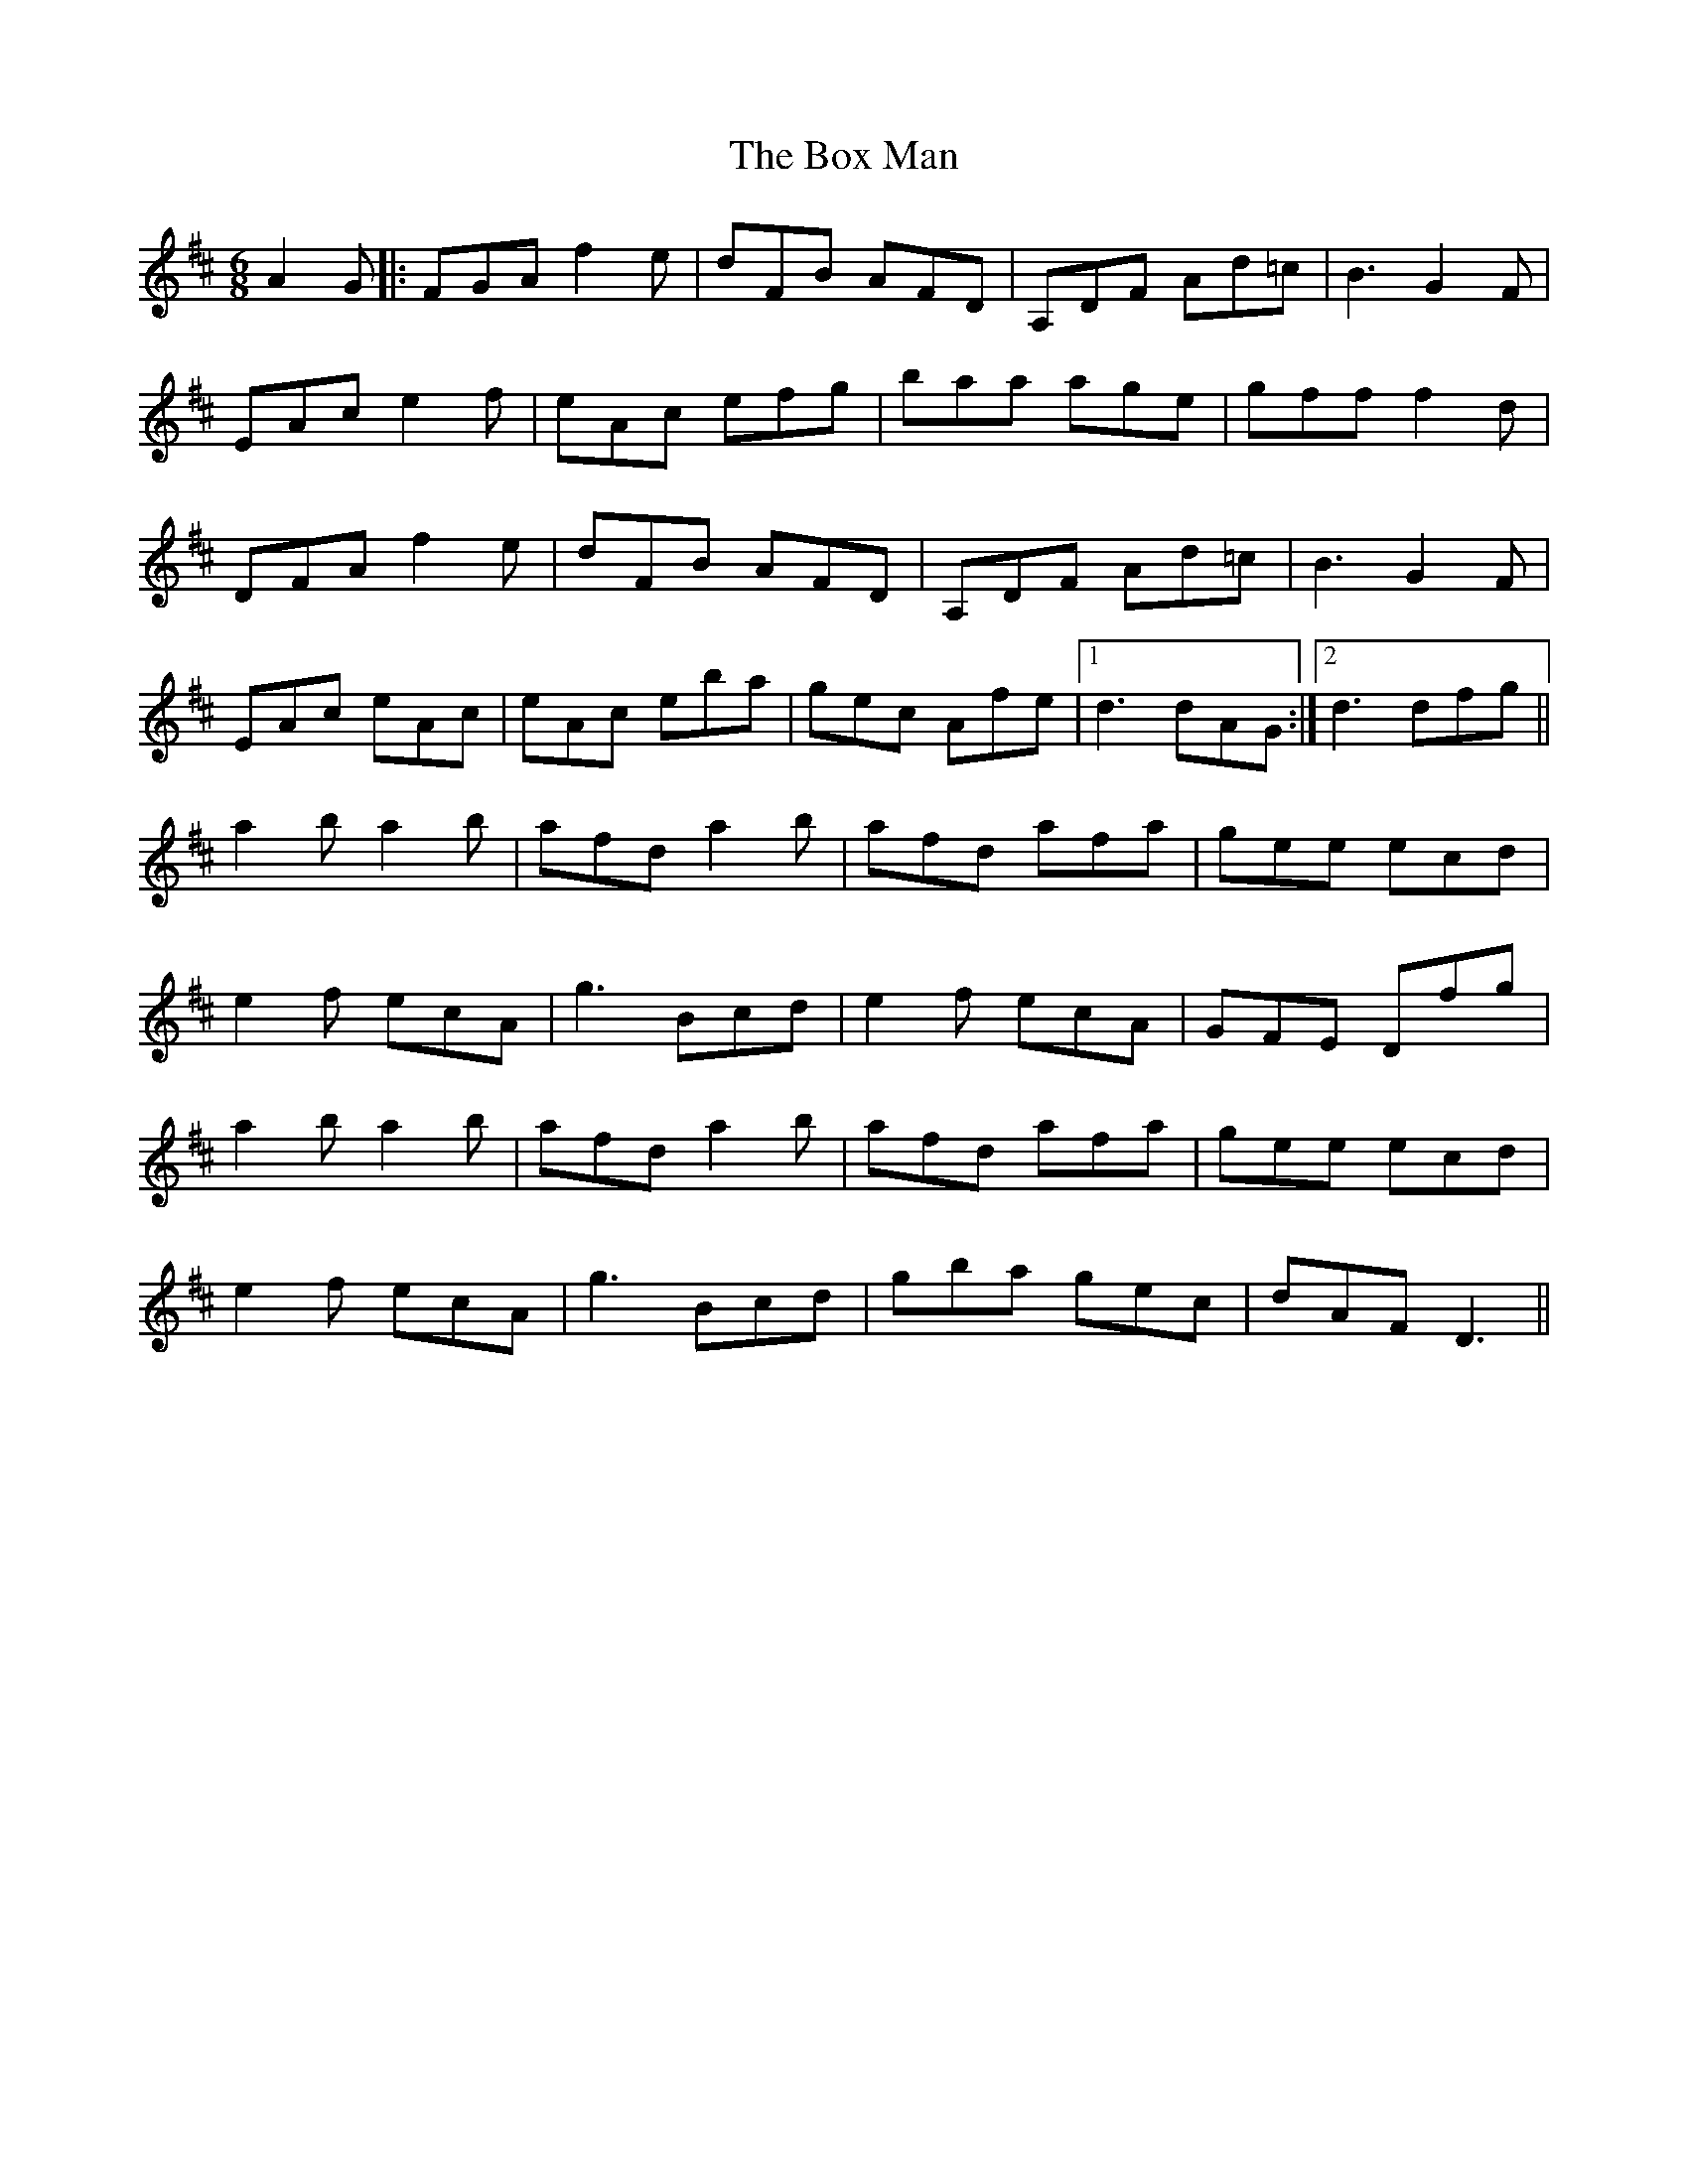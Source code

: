 X: 4639
T: Box Man, The
R: jig
M: 6/8
K: Dmajor
A2G|:FGA f2 e|dFB AFD|A,DF Ad=c|B3 G2F|
EAc e2f|eAc efg|baa age|gff f2 d|
DFA f2 e|dFB AFD|A,DF Ad=c|B3 G2F|
EAc eAc|eAc eba|gec Afe|1 d3 dAG:|2 d3 dfg||
a2 b a2 b|afd a2b|afd afa|gee ecd|
e2 f ecA|g3 Bcd|e2f ecA|GFE Dfg|
a2 b a2 b|afd a2b|afd afa|gee ecd|
e2 f ecA|g3 Bcd|gba gec|dAF D3||


